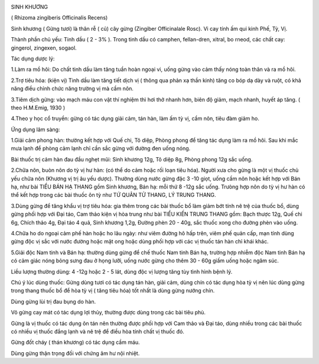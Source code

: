 |image0|

SINH KHƯƠNG

( Rhizoma zingiberis Officinalis Recens)

Sinh khương ( Gừng tươi) là thân rễ ( củ) cây gừng (Zingiber
Officinalale Rosc). Vi cay tính ấm qui kinh Phế, Tỳ, Vị.

Thành phần chủ yếu: Tinh dầu ( 2 - 3% ). Trong tinh dầu có camphen,
fellan-dren, xitral, bo rneod, các chất cay: gingerol, zingexen, sogaol.

Tác dụng dược lý:

1.Làm ra mồ hôi: Do chất tinh dầu làm tăng tuần hoàn ngoại vi, uống gừng
vào cảm thấy nóng toàn thân và ra mồ hôi.

2.Trợ tiêu hóa: (kiện vị) Tinh dầu làm tăng tiết dịch vị ( thông qua
phản xạ thần kinh) tăng co bóp dạ dày và ruột, có khả năng điều chỉnh
chức năng trường vị mà cầm nôn.

3.Tiêm dịch gừng: vào mạch máu con vật thí nghiệm thì hơi thở nhanh hơn,
biên độ giảm, mạch nhanh, huyết áp tăng. ( theo H.M.Emig, 1930 )

4.Theo y học cổ truyền: gừng có tác dụng giải cảm, tán hàn, làm ấm tỳ
vị, cầm nôn, tiêu đàm giảm ho.

Ứng dụng lâm sàng:

1.Giải cảm phong hàn: thường kết hợp với Quế chi, Tô diệp, Phòng phong
để tăng tác dụng làm ra mồ hôi. Sau khi mắc mưa lạnh để phòng cảm lạnh
chỉ cần sắc gừng với đường đen uống nóng.

Bài thuốc trị cảm hàn đau đầu nghẹt mũi: Sinh khương 12g, Tô diệp 8g,
Phòng phong 12g sắc uống.

2.Chữa nôn, buòn nôn do tỳ vị hư hàn: (có thể do cảm hoặc rối loạn tiêu
hóa). Người xưa cho gừng là một vị thuốc chủ yếu chữa nôn (Khương vị trị
âu yếu dược). Thường dùng nước gừng đặc 3 -10 giọt, uống cầm nôn hoặc
kết hợp với Bán hạ, như bài TIỂU BÁN HẠ THANG gồm Sinh khương, Bán hạ:
mỗi thứ 8 -12g sắc uống. Trưòng hợp nôn do tỳ vị hư hàn có thể kết hợp
trong các bài thuốc ôn tỳ như TỨ QUÂN TỬ THANG, LÝ TRUNG THANG.

3.Dùng gừng để tăng khẩu vị trợ tiêu hóa: gia thêm trong các bài thuốc
bổ làm giảm bớt tính nê trệ của thuốc bổ, dùng gừng phối hợp với Đại
táo, Cam thảo kiện vị hòa trung như bài TIỂU KIẾN TRUNG THANG gồm: Bạch
thược 12g, Quế chi 6g, Chích thảo 4g, Đại táo 4 quả, Sinh khương 1,2g,
Đường phèn 20 - 40g, sắc thuốc xong cho đường phèn vào uống.

4.Chữa ho do ngoại cảm phế hàn hoặc ho lâu ngày: như viêm đường hô hấp
trên, viêm phế quản cấp, mạn tính dùng gừng độc vị sắc với nước đường
hoặc mật ong hoặc dùng phối hợp với các vị thuốc tán hàn chỉ khái khác.

5.Giải độc Nam tinh và Bán hạ: thường dùng gừng để chế thuốc Nam tinh
Bán hạ, trường hợp nhiễm độc Nam tinh Bán hạ có cảm giác nóng bỏng sưng
đau ở họng lưỡi, uống nước gừng cho thêm 30 - 60g giấm uống hoặc ngâm
súc.

Liều lượng thường dùng: 4 -12g hoặc 2 - 5 lát, dùng độc vị lượng tăng
tùy tình hình bệnh lý.

Chú ý lúc dùng thuốc: Gừng dùng tươi có tác dụng tán hàn, giải cảm, dùng
chín có tác dụng hòa tỳ vị nên lúc dùng gừng trong thang thuốc bổ để hòa
tỳ vị ( tăng tiêu hóa) tốt nhất là dùng gừng nướng chín.

Dùng gừng lùi trị đau bụng do hàn.

Võ gừng cay mát có tác dụng lợi thủy, thường được dùng trong các bài
tiêu phù.

Gừng là vị thuốc có tác dụng ôn tán nên thường được phối hợp với Cam
thảo và Đại táo, dùng nhiều trong các bài thuốc có nhiều vị thuốc đắng
lạnh và nê trệ để điều hòa tính chất vị thuốc đó.

Gừng đốt cháy ( thán khương) có tác dụng cầm máu.

Dùng gừng thận trọng đối với chứng âm hư nội nhiệt.

.. |image0| image:: SINHKHUONG.JPG
   :width: 50px
   :height: 50px
   :target: SINHKHUONG_.htm

